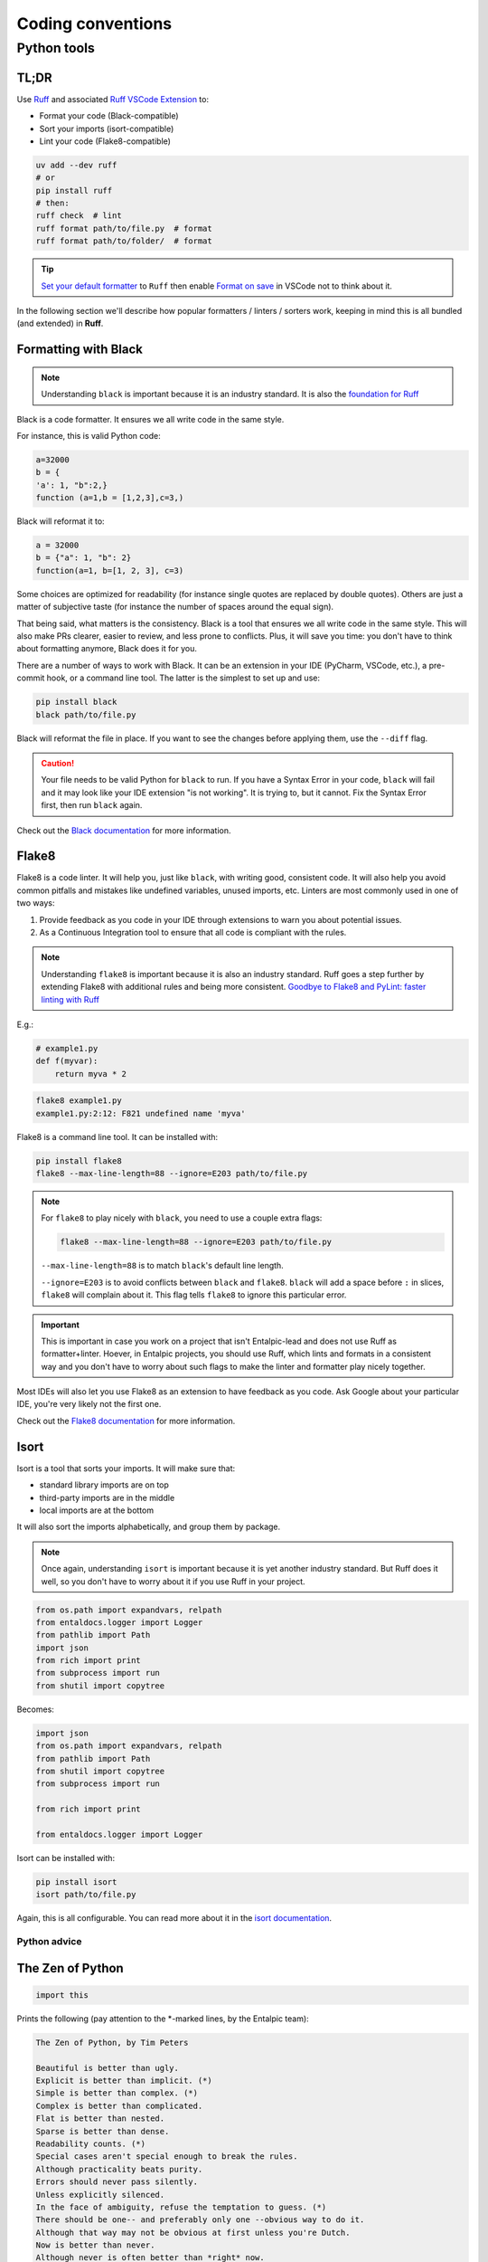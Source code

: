 .. _coding conventions:

##################
Coding conventions
##################

Python tools
------------

TL;DR
~~~~~

Use `Ruff <https://docs.astral.sh/ruff/>`_ and associated `Ruff VSCode Extension <https://marketplace.visualstudio.com/items?itemName=charliermarsh.ruff>`_ to:

- Format your code (Black-compatible)
- Sort your imports (isort-compatible)
- Lint your code (Flake8-compatible)

.. code-block:: bash

    uv add --dev ruff
    # or
    pip install ruff
    # then:
    ruff check  # lint
    ruff format path/to/file.py  # format
    ruff format path/to/folder/  # format

.. tip::

    `Set your default formatter <https://code.visualstudio.com/docs/python/formatting#_set-a-default-formatter>`_ to ``Ruff`` then enable `Format on save <https://stackoverflow.com/a/54665086/3867406>`_ in VSCode not to think about it.

In the following section we'll describe how popular formatters / linters / sorters work, keeping in mind this is all bundled (and extended) in **Ruff**.

Formatting with Black
~~~~~~~~~~~~~~~~~~~~~

.. note::

    Understanding ``black`` is important because it is an industry standard. 
    It is also the `foundation for Ruff <https://astral.sh/blog/the-ruff-formatter#2-black-compatible>`_

Black is a code formatter. It ensures we all write code in the same style.

For instance, this is valid Python code:

.. code-block:: python

    a=32000
    b = {
    'a': 1, "b":2,}
    function (a=1,b = [1,2,3],c=3,)

Black will reformat it to:

.. code-block:: python

    a = 32000
    b = {"a": 1, "b": 2}
    function(a=1, b=[1, 2, 3], c=3)

Some choices are optimized for readability (for instance single quotes are replaced by double quotes). Others are just a matter of subjective taste (for instance the number of spaces around the equal sign).

That being said, what matters is the consistency. Black is a tool that ensures we all write code in the same style. This will also make PRs clearer, easier to review, and less prone to conflicts. Plus, it will save you time: you don't have to think about formatting anymore, Black does it for you.

There are a number of ways to work with Black. It can be an extension in your IDE (PyCharm, VSCode, etc.), a pre-commit hook, or a command line tool. The latter is the simplest to set up and use:

.. code-block:: bash

    pip install black
    black path/to/file.py

Black will reformat the file in place. If you want to see the changes before applying them, use the ``--diff`` flag.

.. caution::

    Your file needs to be valid Python for ``black`` to run. If you have a Syntax Error in your code, ``black`` will fail and it may look like your IDE extension "is not working". It is trying to, but it cannot. Fix the Syntax Error first, then run ``black`` again.

Check out the `Black documentation <https://black.readthedocs.io/en/stable/>`_ for more information.

Flake8
~~~~~~

Flake8 is a code linter. It will help you, just like ``black``, with writing good, consistent code. 
It will also help you avoid common pitfalls and mistakes like undefined variables, unused imports, etc.
Linters are most commonly used in one of two ways:

1. Provide feedback as you code in your IDE through extensions to warn you about potential issues.
2. As a Continuous Integration tool to ensure that all code is compliant with the rules.

.. note::

    Understanding ``flake8`` is important because it is also an industry standard. 
    Ruff goes a step further by extending Flake8 with additional rules and being more consistent.
    `Goodbye to Flake8 and PyLint: faster linting with Ruff <https://pythonspeed.com/articles/pylint-flake8-ruff/>`_


E.g.:

.. code-block:: python

    # example1.py
    def f(myvar):
        return myva * 2

.. code-block:: bash

    flake8 example1.py
    example1.py:2:12: F821 undefined name 'myva'

Flake8 is a command line tool. It can be installed with:

.. code-block:: bash

    pip install flake8
    flake8 --max-line-length=88 --ignore=E203 path/to/file.py


.. note::

        For ``flake8`` to play nicely with ``black``, you need to use a couple extra flags:

        .. code-block:: bash

            flake8 --max-line-length=88 --ignore=E203 path/to/file.py

        ``--max-line-length=88`` is to match ``black``'s default line length.

        ``--ignore=E203`` is to avoid conflicts between ``black`` and ``flake8``. ``black`` will add a space before ``:`` in slices, ``flake8`` will complain about it. This flag tells ``flake8`` to ignore this particular error.

.. important::

    This is important in case you work on a project that isn't Entalpic-lead and does not use Ruff as formatter+linter.
    Hoever, in Entalpic projects, you should use Ruff, which lints and formats in a consistent way and you don't have to
    worry about such flags to make the linter and formatter play nicely together.

Most IDEs will also let you use Flake8 as an extension to have feedback as you code. Ask Google about your particular IDE, you're very likely not the first one.

Check out the `Flake8 documentation <https://flake8.pycqa.org/en/latest/>`_ for more information.

Isort
~~~~~

Isort is a tool that sorts your imports. It will make sure that:

-   standard library imports are on top
-   third-party imports are in the middle
-   local imports are at the bottom

It will also sort the imports alphabetically, and group them by package.

.. note::

    Once again, understanding ``isort`` is important because it is yet another industry standard.
    But Ruff does it well, so you don't have to worry about it if you use Ruff in your project.

.. code-block:: python

    from os.path import expandvars, relpath
    from entaldocs.logger import Logger
    from pathlib import Path
    import json
    from rich import print
    from subprocess import run
    from shutil import copytree

Becomes:

.. code-block:: python

    import json
    from os.path import expandvars, relpath
    from pathlib import Path
    from shutil import copytree
    from subprocess import run

    from rich import print

    from entaldocs.logger import Logger

Isort can be installed with:

.. code-block:: bash

    pip install isort
    isort path/to/file.py

Again, this is all configurable. You can read more about it in the `isort documentation <https://pycqa.github.io/isort/>`_.

Python advice
=============

The Zen of Python
~~~~~~~~~~~~~~~~~

.. code-block:: python

    import this

Prints the following (pay attention to the \*-marked lines, by the Entalpic team):

.. code-block:: text

    The Zen of Python, by Tim Peters

    Beautiful is better than ugly.
    Explicit is better than implicit. (*)
    Simple is better than complex. (*)
    Complex is better than complicated.
    Flat is better than nested.
    Sparse is better than dense.
    Readability counts. (*)
    Special cases aren't special enough to break the rules.
    Although practicality beats purity.
    Errors should never pass silently.
    Unless explicitly silenced.
    In the face of ambiguity, refuse the temptation to guess. (*)
    There should be one-- and preferably only one --obvious way to do it.
    Although that way may not be obvious at first unless you're Dutch.
    Now is better than never.
    Although never is often better than *right* now.
    If the implementation is hard to explain, it's a bad idea. (*)
    If the implementation is easy to explain, it may be a good idea.
    Namespaces are one honking great idea -- let's do more of those!

What the Fuck Python??
~~~~~~~~~~~~~~~~~~~~~~

We cannot emphasize enough you have a regular look at this repo: `What the f*ck Python! 😱 <https://github.com/satwikkansal/wtfpython>`_.

Typically, you should be able to explain:

.. code-block:: python

    assert False == False in [False] # this is True. Why?

Or

.. code-block:: python

    some_string = "wtf"
    some_dict = {}
    for i, some_dict[i] in enumerate(some_string):
        i = 10
    else:
        some_dict[i] = "!"

    assert some_dict == {0: "w", 1: "t", 2: "f", 10: "!"}

